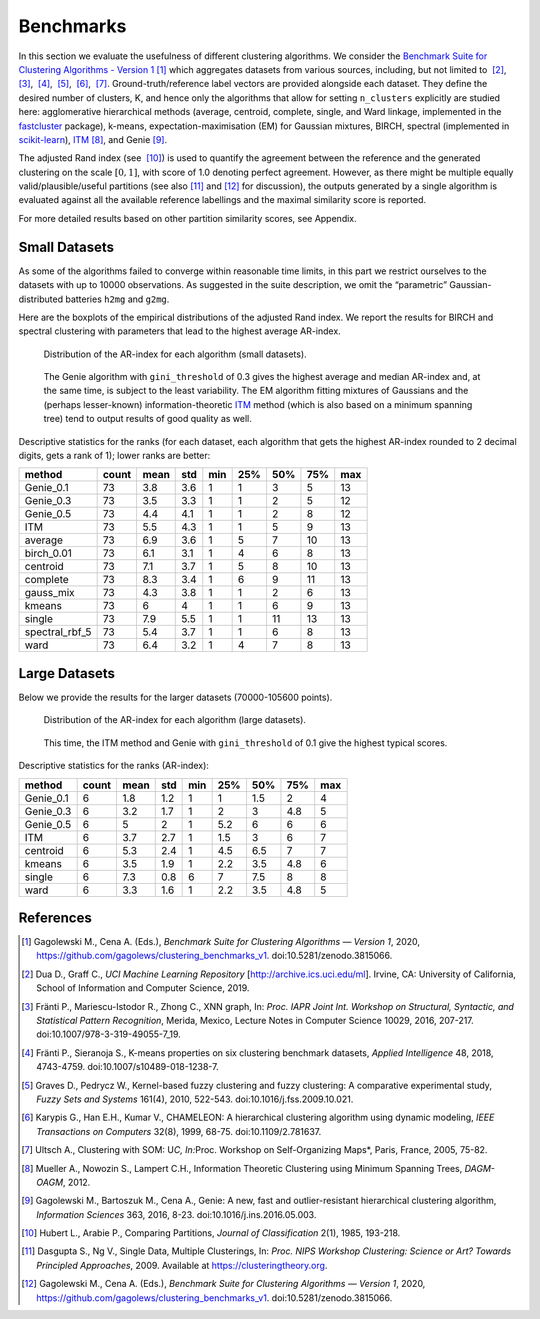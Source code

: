 Benchmarks
==========

In this section we evaluate the usefulness of different clustering algorithms. We consider the `Benchmark Suite for Clustering Algorithms - Version 1 <https://github.com/gagolews/clustering_benchmarks_v1>`__  [1]_ which aggregates datasets from various sources, including, but not limited to  [2]_,  [3]_,  [4]_,  [5]_,  [6]_,  [7]_. Ground-truth/reference label vectors are provided alongside each dataset. They define the desired number of clusters, K, and hence only the algorithms that allow for setting ``n_clusters`` explicitly are studied here: agglomerative hierarchical methods (average, centroid, complete, single, and Ward linkage, implemented in the `fastcluster <http://www.danifold.net/fastcluster.html>`__ package), k-means, expectation-maximisation (EM) for Gaussian mixtures, BIRCH, spectral (implemented in `scikit-learn <https://scikit-learn.org/>`__), `ITM <https://github.com/amueller/information-theoretic-mst>`__  [8]_, and Genie  [9]_.

The adjusted Rand index (see  [10]_) is used to quantify the agreement between the reference and the generated clustering on the scale :math:`[0,1]`, with score of 1.0 denoting perfect agreement. However, as there might be multiple equally valid/plausible/useful partitions (see also  [11]_ and  [12]_ for discussion), the outputs generated by a single algorithm is evaluated against all the available reference labellings and the maximal similarity score is reported.

For more detailed results based on other partition similarity scores, see Appendix.

Small Datasets
--------------

As some of the algorithms failed to converge within reasonable time limits, in this part we restrict ourselves to the datasets with up to 10000 observations. As suggested in the suite description, we omit the “parametric” Gaussian-distributed batteries ``h2mg`` and ``g2mg``.

Here are the boxplots of the empirical distributions of the adjusted Rand index. We report the results for BIRCH and spectral clustering with parameters that lead to the highest average AR-index.

.. figure:: figures_benchmarks_ar/plot_small-1.png
   :alt: Distribution of the AR-index for each algorithm (small datasets).

   Distribution of the AR-index for each algorithm (small datasets).

..

   The Genie algorithm with ``gini_threshold`` of 0.3 gives the highest average and median AR-index and, at the same time, is subject to the least variability. The EM algorithm fitting mixtures of Gaussians and the (perhaps lesser-known) information-theoretic `ITM <https://github.com/amueller/information-theoretic-mst>`__ method (which is also based on a minimum spanning tree) tend to output results of good quality as well.

Descriptive statistics for the ranks (for each dataset, each algorithm that gets the highest AR-index rounded to 2 decimal digits, gets a rank of 1); lower ranks are better:

============== ===== ==== === === === === === ===
method         count mean std min 25% 50% 75% max
============== ===== ==== === === === === === ===
Genie_0.1      73    3.8  3.6 1   1   3   5   13
Genie_0.3      73    3.5  3.3 1   1   2   5   12
Genie_0.5      73    4.4  4.1 1   1   2   8   12
ITM            73    5.5  4.3 1   1   5   9   13
average        73    6.9  3.6 1   5   7   10  13
birch_0.01     73    6.1  3.1 1   4   6   8   13
centroid       73    7.1  3.7 1   5   8   10  13
complete       73    8.3  3.4 1   6   9   11  13
gauss_mix      73    4.3  3.8 1   1   2   6   13
kmeans         73    6    4   1   1   6   9   13
single         73    7.9  5.5 1   1   11  13  13
spectral_rbf_5 73    5.4  3.7 1   1   6   8   13
ward           73    6.4  3.2 1   4   7   8   13
============== ===== ==== === === === === === ===

Large Datasets
--------------

Below we provide the results for the larger datasets (70000-105600 points).

.. figure:: figures_benchmarks_ar/plot_large-1.png
   :alt: Distribution of the AR-index for each algorithm (large datasets).

   Distribution of the AR-index for each algorithm (large datasets).

..

   This time, the ITM method and Genie with ``gini_threshold`` of 0.1 give the highest typical scores.

Descriptive statistics for the ranks (AR-index):

========= ===== ==== === === === === === ===
method    count mean std min 25% 50% 75% max
========= ===== ==== === === === === === ===
Genie_0.1 6     1.8  1.2 1   1   1.5 2   4
Genie_0.3 6     3.2  1.7 1   2   3   4.8 5
Genie_0.5 6     5    2   1   5.2 6   6   6
ITM       6     3.7  2.7 1   1.5 3   6   7
centroid  6     5.3  2.4 1   4.5 6.5 7   7
kmeans    6     3.5  1.9 1   2.2 3.5 4.8 6
single    6     7.3  0.8 6   7   7.5 8   8
ward      6     3.3  1.6 1   2.2 3.5 4.8 5
========= ===== ==== === === === === === ===

References
----------

.. [1]
   Gagolewski M., Cena A. (Eds.), *Benchmark Suite for Clustering Algorithms — Version 1*, 2020, https://github.com/gagolews/clustering_benchmarks_v1. doi:10.5281/zenodo.3815066.

.. [2]
   Dua D., Graff C., *UCI Machine Learning Repository* [http://archive.ics.uci.edu/ml]. Irvine, CA: University of California, School of Information and Computer Science, 2019.

.. [3]
   Fränti P., Mariescu-Istodor R., Zhong C., XNN graph, In: *Proc. IAPR Joint Int. Workshop on Structural, Syntactic, and Statistical Pattern Recognition*, Merida, Mexico, Lecture Notes in Computer Science 10029, 2016, 207-217. doi:10.1007/978-3-319-49055-7_19.

.. [4]
   Fränti P., Sieranoja S., K-means properties on six clustering benchmark datasets, *Applied Intelligence* 48, 2018, 4743-4759. doi:10.1007/s10489-018-1238-7.

.. [5]
   Graves D., Pedrycz W., Kernel-based fuzzy clustering and fuzzy clustering: A comparative experimental study, *Fuzzy Sets and Systems* 161(4), 2010, 522-543. doi:10.1016/j.fss.2009.10.021.

.. [6]
   Karypis G., Han E.H., Kumar V., CHAMELEON: A hierarchical clustering algorithm using dynamic modeling, *IEEE Transactions on Computers* 32(8), 1999, 68-75. doi:10.1109/2.781637.

.. [7]
   Ultsch A., Clustering with SOM: U\ \ *C, In:*\ \ Proc. Workshop on Self-Organizing Maps*, Paris, France, 2005, 75-82.

.. [8]
   Mueller A., Nowozin S., Lampert C.H., Information Theoretic Clustering using Minimum Spanning Trees, *DAGM-OAGM*, 2012.

.. [9]
   Gagolewski M., Bartoszuk M., Cena A., Genie: A new, fast and outlier-resistant hierarchical clustering algorithm, *Information Sciences* 363, 2016, 8-23. doi:10.1016/j.ins.2016.05.003.

.. [10]
   Hubert L., Arabie P., Comparing Partitions, *Journal of Classification* 2(1), 1985, 193-218.

.. [11]
   Dasgupta S., Ng V., Single Data, Multiple Clusterings, In: *Proc. NIPS Workshop Clustering: Science or Art? Towards Principled Approaches*, 2009. Available at https://clusteringtheory.org.

.. [12]
   Gagolewski M., Cena A. (Eds.), *Benchmark Suite for Clustering Algorithms — Version 1*, 2020, https://github.com/gagolews/clustering_benchmarks_v1. doi:10.5281/zenodo.3815066.
